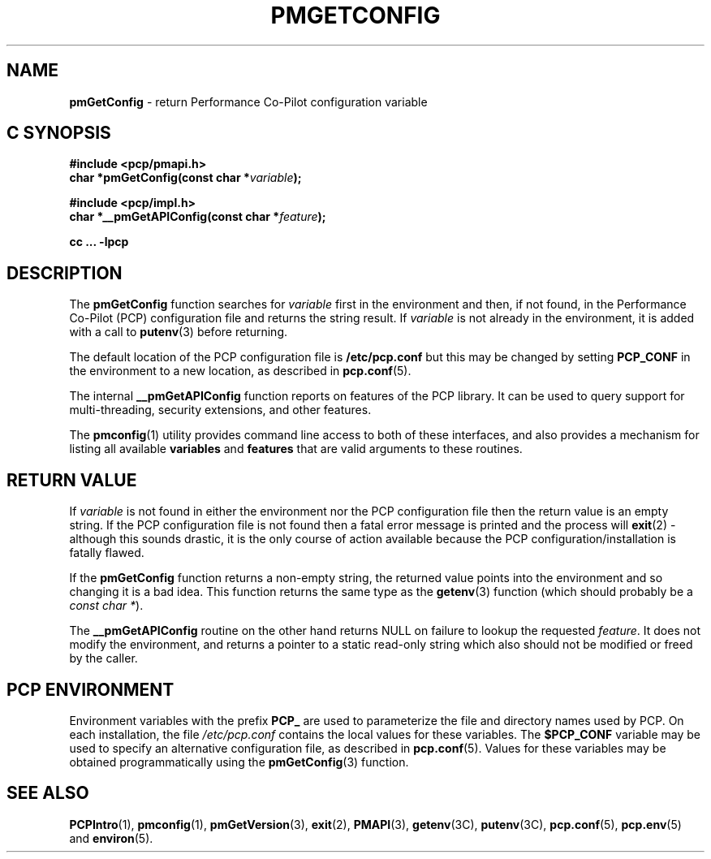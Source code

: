 '\"macro stdmacro
.\"
.\" Copyright (c) 2012 Red Hat.
.\" Copyright (c) 2000 Silicon Graphics, Inc.  All Rights Reserved.
.\" 
.\" This program is free software; you can redistribute it and/or modify it
.\" under the terms of the GNU General Public License as published by the
.\" Free Software Foundation; either version 2 of the License, or (at your
.\" option) any later version.
.\" 
.\" This program is distributed in the hope that it will be useful, but
.\" WITHOUT ANY WARRANTY; without even the implied warranty of MERCHANTABILITY
.\" or FITNESS FOR A PARTICULAR PURPOSE.  See the GNU General Public License
.\" for more details.
.\"
.TH PMGETCONFIG 3 "PCP" "Performance Co-Pilot"
.SH NAME
\f3pmGetConfig\f1 \- return Performance Co-Pilot configuration variable
.SH "C SYNOPSIS"
.ft 3
#include <pcp/pmapi.h>
.br
char *pmGetConfig(const char *\fIvariable\fP);
.sp
#include <pcp/impl.h>
.br
char *__pmGetAPIConfig(const char *\fIfeature\fP);
.sp
cc ... \-lpcp
.ft 1
.SH DESCRIPTION
The
.B pmGetConfig
function searches for
.I variable
first in the environment and then, if not found, in
the Performance Co-Pilot (PCP) configuration file
and returns the string result.
If
.I variable
is not already in the environment,
it is added with a call to
.BR putenv (3)
before returning.
.PP
The default location of the PCP configuration file is
.B /etc/pcp.conf
but this may be changed by setting
.B PCP_CONF
in the environment to a new location,
as described in
.BR pcp.conf (5).
.PP
The internal
.B __pmGetAPIConfig
function reports on features of the PCP library.
It can be used to query support for multi-threading, security extensions,
and other features.
.PP
The
.BR pmconfig (1)
utility provides command line access to both of these interfaces, and also
provides a mechanism for listing all available
.B variables
and
.B features
that are valid arguments to these routines.
.SH "RETURN VALUE"
If
.I variable
is not found in either the environment nor the PCP configuration file then
the return value is an empty string.
If the
PCP configuration file is not found
then a fatal error message is printed and the process will
.BR exit (2)
\- although this sounds drastic, it is the only course of action available
because the PCP configuration/installation is fatally flawed.
.PP
If the
.B pmGetConfig
function returns a non-empty string,
the returned value points into the environment and so changing
it is a bad idea.
This function returns the same type as the 
.BR getenv (3)
function (which should probably be a
.IR "const char *" ).
.PP
The
.B __pmGetAPIConfig
routine on the other hand returns NULL on failure to lookup the requested
.IR feature .
It does not modify the environment, and returns a pointer to a static
read-only string which also should not be modified or freed by the caller.
.SH "PCP ENVIRONMENT"
Environment variables with the prefix
.B PCP_
are used to parameterize the file and directory names
used by PCP.
On each installation, the file
.I /etc/pcp.conf
contains the local values for these variables.
The
.B $PCP_CONF
variable may be used to specify an alternative
configuration file,
as described in
.BR pcp.conf (5).
Values for these variables may be obtained programmatically
using the
.BR pmGetConfig (3)
function.
.SH SEE ALSO
.BR PCPIntro (1),
.BR pmconfig (1),
.BR pmGetVersion (3),
.BR exit (2),
.BR PMAPI (3),
.BR getenv (3C),
.BR putenv (3C),
.BR pcp.conf (5),
.BR pcp.env (5)
and
.BR environ (5).
